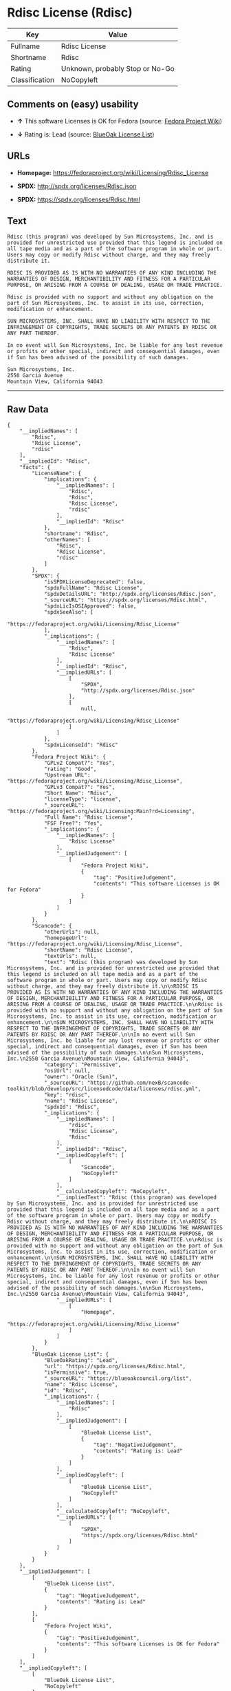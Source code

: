 * Rdisc License (Rdisc)

| Key              | Value                             |
|------------------+-----------------------------------|
| Fullname         | Rdisc License                     |
| Shortname        | Rdisc                             |
| Rating           | Unknown, probably Stop or No-Go   |
| Classification   | NoCopyleft                        |

** Comments on (easy) usability

- *↑* This software Licenses is OK for Fedora (source:
  [[https://fedoraproject.org/wiki/Licensing:Main?rd=Licensing][Fedora
  Project Wiki]])

- *↓* Rating is: Lead (source:
  [[https://blueoakcouncil.org/list][BlueOak License List]])

** URLs

- *Homepage:* https://fedoraproject.org/wiki/Licensing/Rdisc_License

- *SPDX:* http://spdx.org/licenses/Rdisc.json

- *SPDX:* https://spdx.org/licenses/Rdisc.html

** Text

#+BEGIN_EXAMPLE
    Rdisc (this program) was developed by Sun Microsystems, Inc. and is provided for unrestricted use provided that this legend is included on all tape media and as a part of the software program in whole or part. Users may copy or modify Rdisc without charge, and they may freely distribute it.

    RDISC IS PROVIDED AS IS WITH NO WARRANTIES OF ANY KIND INCLUDING THE WARRANTIES OF DESIGN, MERCHANTIBILITY AND FITNESS FOR A PARTICULAR PURPOSE, OR ARISING FROM A COURSE OF DEALING, USAGE OR TRADE PRACTICE.

    Rdisc is provided with no support and without any obligation on the part of Sun Microsystems, Inc. to assist in its use, correction, modification or enhancement.

    SUN MICROSYSTEMS, INC. SHALL HAVE NO LIABILITY WITH RESPECT TO THE INFRINGEMENT OF COPYRIGHTS, TRADE SECRETS OR ANY PATENTS BY RDISC OR ANY PART THEREOF.

    In no event will Sun Microsystems, Inc. be liable for any lost revenue or profits or other special, indirect and consequential damages, even if Sun has been advised of the possibility of such damages.

    Sun Microsystems, Inc.
    2550 Garcia Avenue
    Mountain View, California 94043
#+END_EXAMPLE

--------------

** Raw Data

#+BEGIN_EXAMPLE
    {
        "__impliedNames": [
            "Rdisc",
            "Rdisc License",
            "rdisc"
        ],
        "__impliedId": "Rdisc",
        "facts": {
            "LicenseName": {
                "implications": {
                    "__impliedNames": [
                        "Rdisc",
                        "Rdisc",
                        "Rdisc License",
                        "rdisc"
                    ],
                    "__impliedId": "Rdisc"
                },
                "shortname": "Rdisc",
                "otherNames": [
                    "Rdisc",
                    "Rdisc License",
                    "rdisc"
                ]
            },
            "SPDX": {
                "isSPDXLicenseDeprecated": false,
                "spdxFullName": "Rdisc License",
                "spdxDetailsURL": "http://spdx.org/licenses/Rdisc.json",
                "_sourceURL": "https://spdx.org/licenses/Rdisc.html",
                "spdxLicIsOSIApproved": false,
                "spdxSeeAlso": [
                    "https://fedoraproject.org/wiki/Licensing/Rdisc_License"
                ],
                "_implications": {
                    "__impliedNames": [
                        "Rdisc",
                        "Rdisc License"
                    ],
                    "__impliedId": "Rdisc",
                    "__impliedURLs": [
                        [
                            "SPDX",
                            "http://spdx.org/licenses/Rdisc.json"
                        ],
                        [
                            null,
                            "https://fedoraproject.org/wiki/Licensing/Rdisc_License"
                        ]
                    ]
                },
                "spdxLicenseId": "Rdisc"
            },
            "Fedora Project Wiki": {
                "GPLv2 Compat?": "Yes",
                "rating": "Good",
                "Upstream URL": "https://fedoraproject.org/wiki/Licensing/Rdisc_License",
                "GPLv3 Compat?": "Yes",
                "Short Name": "Rdisc",
                "licenseType": "license",
                "_sourceURL": "https://fedoraproject.org/wiki/Licensing:Main?rd=Licensing",
                "Full Name": "Rdisc License",
                "FSF Free?": "Yes",
                "_implications": {
                    "__impliedNames": [
                        "Rdisc License"
                    ],
                    "__impliedJudgement": [
                        [
                            "Fedora Project Wiki",
                            {
                                "tag": "PositiveJudgement",
                                "contents": "This software Licenses is OK for Fedora"
                            }
                        ]
                    ]
                }
            },
            "Scancode": {
                "otherUrls": null,
                "homepageUrl": "https://fedoraproject.org/wiki/Licensing/Rdisc_License",
                "shortName": "Rdisc License",
                "textUrls": null,
                "text": "Rdisc (this program) was developed by Sun Microsystems, Inc. and is provided for unrestricted use provided that this legend is included on all tape media and as a part of the software program in whole or part. Users may copy or modify Rdisc without charge, and they may freely distribute it.\n\nRDISC IS PROVIDED AS IS WITH NO WARRANTIES OF ANY KIND INCLUDING THE WARRANTIES OF DESIGN, MERCHANTIBILITY AND FITNESS FOR A PARTICULAR PURPOSE, OR ARISING FROM A COURSE OF DEALING, USAGE OR TRADE PRACTICE.\n\nRdisc is provided with no support and without any obligation on the part of Sun Microsystems, Inc. to assist in its use, correction, modification or enhancement.\n\nSUN MICROSYSTEMS, INC. SHALL HAVE NO LIABILITY WITH RESPECT TO THE INFRINGEMENT OF COPYRIGHTS, TRADE SECRETS OR ANY PATENTS BY RDISC OR ANY PART THEREOF.\n\nIn no event will Sun Microsystems, Inc. be liable for any lost revenue or profits or other special, indirect and consequential damages, even if Sun has been advised of the possibility of such damages.\n\nSun Microsystems, Inc.\n2550 Garcia Avenue\nMountain View, California 94043",
                "category": "Permissive",
                "osiUrl": null,
                "owner": "Oracle (Sun)",
                "_sourceURL": "https://github.com/nexB/scancode-toolkit/blob/develop/src/licensedcode/data/licenses/rdisc.yml",
                "key": "rdisc",
                "name": "Rdisc License",
                "spdxId": "Rdisc",
                "_implications": {
                    "__impliedNames": [
                        "rdisc",
                        "Rdisc License",
                        "Rdisc"
                    ],
                    "__impliedId": "Rdisc",
                    "__impliedCopyleft": [
                        [
                            "Scancode",
                            "NoCopyleft"
                        ]
                    ],
                    "__calculatedCopyleft": "NoCopyleft",
                    "__impliedText": "Rdisc (this program) was developed by Sun Microsystems, Inc. and is provided for unrestricted use provided that this legend is included on all tape media and as a part of the software program in whole or part. Users may copy or modify Rdisc without charge, and they may freely distribute it.\n\nRDISC IS PROVIDED AS IS WITH NO WARRANTIES OF ANY KIND INCLUDING THE WARRANTIES OF DESIGN, MERCHANTIBILITY AND FITNESS FOR A PARTICULAR PURPOSE, OR ARISING FROM A COURSE OF DEALING, USAGE OR TRADE PRACTICE.\n\nRdisc is provided with no support and without any obligation on the part of Sun Microsystems, Inc. to assist in its use, correction, modification or enhancement.\n\nSUN MICROSYSTEMS, INC. SHALL HAVE NO LIABILITY WITH RESPECT TO THE INFRINGEMENT OF COPYRIGHTS, TRADE SECRETS OR ANY PATENTS BY RDISC OR ANY PART THEREOF.\n\nIn no event will Sun Microsystems, Inc. be liable for any lost revenue or profits or other special, indirect and consequential damages, even if Sun has been advised of the possibility of such damages.\n\nSun Microsystems, Inc.\n2550 Garcia Avenue\nMountain View, California 94043",
                    "__impliedURLs": [
                        [
                            "Homepage",
                            "https://fedoraproject.org/wiki/Licensing/Rdisc_License"
                        ]
                    ]
                }
            },
            "BlueOak License List": {
                "BlueOakRating": "Lead",
                "url": "https://spdx.org/licenses/Rdisc.html",
                "isPermissive": true,
                "_sourceURL": "https://blueoakcouncil.org/list",
                "name": "Rdisc License",
                "id": "Rdisc",
                "_implications": {
                    "__impliedNames": [
                        "Rdisc"
                    ],
                    "__impliedJudgement": [
                        [
                            "BlueOak License List",
                            {
                                "tag": "NegativeJudgement",
                                "contents": "Rating is: Lead"
                            }
                        ]
                    ],
                    "__impliedCopyleft": [
                        [
                            "BlueOak License List",
                            "NoCopyleft"
                        ]
                    ],
                    "__calculatedCopyleft": "NoCopyleft",
                    "__impliedURLs": [
                        [
                            "SPDX",
                            "https://spdx.org/licenses/Rdisc.html"
                        ]
                    ]
                }
            }
        },
        "__impliedJudgement": [
            [
                "BlueOak License List",
                {
                    "tag": "NegativeJudgement",
                    "contents": "Rating is: Lead"
                }
            ],
            [
                "Fedora Project Wiki",
                {
                    "tag": "PositiveJudgement",
                    "contents": "This software Licenses is OK for Fedora"
                }
            ]
        ],
        "__impliedCopyleft": [
            [
                "BlueOak License List",
                "NoCopyleft"
            ],
            [
                "Scancode",
                "NoCopyleft"
            ]
        ],
        "__calculatedCopyleft": "NoCopyleft",
        "__impliedText": "Rdisc (this program) was developed by Sun Microsystems, Inc. and is provided for unrestricted use provided that this legend is included on all tape media and as a part of the software program in whole or part. Users may copy or modify Rdisc without charge, and they may freely distribute it.\n\nRDISC IS PROVIDED AS IS WITH NO WARRANTIES OF ANY KIND INCLUDING THE WARRANTIES OF DESIGN, MERCHANTIBILITY AND FITNESS FOR A PARTICULAR PURPOSE, OR ARISING FROM A COURSE OF DEALING, USAGE OR TRADE PRACTICE.\n\nRdisc is provided with no support and without any obligation on the part of Sun Microsystems, Inc. to assist in its use, correction, modification or enhancement.\n\nSUN MICROSYSTEMS, INC. SHALL HAVE NO LIABILITY WITH RESPECT TO THE INFRINGEMENT OF COPYRIGHTS, TRADE SECRETS OR ANY PATENTS BY RDISC OR ANY PART THEREOF.\n\nIn no event will Sun Microsystems, Inc. be liable for any lost revenue or profits or other special, indirect and consequential damages, even if Sun has been advised of the possibility of such damages.\n\nSun Microsystems, Inc.\n2550 Garcia Avenue\nMountain View, California 94043",
        "__impliedURLs": [
            [
                "SPDX",
                "http://spdx.org/licenses/Rdisc.json"
            ],
            [
                null,
                "https://fedoraproject.org/wiki/Licensing/Rdisc_License"
            ],
            [
                "SPDX",
                "https://spdx.org/licenses/Rdisc.html"
            ],
            [
                "Homepage",
                "https://fedoraproject.org/wiki/Licensing/Rdisc_License"
            ]
        ]
    }
#+END_EXAMPLE